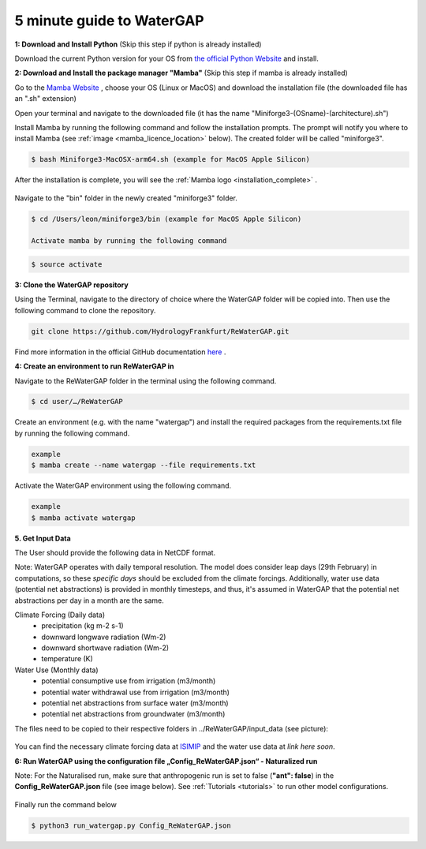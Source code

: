 .. _five_minute_guide:

5 minute guide to WaterGAP
--------------------------

**1: Download and Install Python** (Skip this step if python is already installed)
	
Download the current Python version for your OS from `the official Python Website <https://www.python.org/downloads/>`__ and install.

**2: Download and Install the package manager "Mamba"** (Skip this step if mamba is already installed)
	
Go to the `Mamba Website <https://github.com/conda-forge/miniforge>`__ , choose your OS (Linux or MacOS) and download the installation file (the downloaded file has an ".sh" extension)
	
	
Open your terminal and navigate to the downloaded file (it has the name "Miniforge3-(OSname)-(architecture).sh")

Install Mamba by running the following command and follow the installation prompts. The prompt will notify you where to install Mamba (see :ref:`image <mamba_licence_location>` below). The created folder will be called "miniforge3".


.. code-block:: bash
		
	$ bash Miniforge3-MacOSX-arm64.sh (example for MacOS Apple Silicon)

.. _mamba_licence_location:

.. figure:: ../images/getting_started/mamba_licence_location.png


After the installation is complete, you will see the :ref:`Mamba logo <installation_complete>` .


.. _installation_complete:

.. figure:: ../images/getting_started/installation_complete.png


Navigate to the "bin" folder in the newly created "miniforge3" folder.

.. code-block:: bash

	$ cd /Users/leon/miniforge3/bin (example for MacOS Apple Silicon)
	
	Activate mamba by running the following command

.. code-block:: bash

		$ source activate


**3: Clone the WaterGAP repository**

Using the Terminal, navigate to the directory of choice where the WaterGAP folder will be copied into. Then use the following command to clone the repository.

.. code-block:: bash

		git clone https://github.com/HydrologyFrankfurt/ReWaterGAP.git

Find more information in the official GitHub documentation `here <https://docs.github.com/en/get-started/quickstart/fork-a-repo#cloning-your-forked-repository>`__ .

**4: Create an environment to run ReWaterGAP in**

Navigate to the ReWaterGAP folder in the terminal using the following command.

.. code-block:: bash

	$ cd user/…/ReWaterGAP
	

Create an environment (e.g. with the name "watergap") and install the required packages from the requirements.txt file by running the following command.

.. code-block:: bash

	example
	$ mamba create --name watergap --file requirements.txt

Activate the WaterGAP environment using the following command.

.. code-block:: bash

	example
	$ mamba activate watergap

**5. Get Input Data**

The User should provide the following data in NetCDF format.  

Note: WaterGAP operates with daily temporal resolution. The model does consider leap days (29th February) in computations, so these *specific days* should be excluded from the climate forcings. 
Additionally, water use data (potential net abstractions) is provided in monthly timesteps, and thus, it's assumed in WaterGAP that the potential net abstractions per day in a month are the same.

Climate Forcing (Daily data)
	- precipitation (kg m-2 s-1)
	- downward longwave radiation (Wm-2)
	- downward shortwave radiation (Wm-2)
	- temperature (K)
	
Water Use  (Monthly data)
	- potential consumptive use from irrigation (m3/month)
	- potential water withdrawal use from irrigation (m3/month)
	- potential net abstractions from surface water (m3/month)
	- potential net abstractions from groundwater (m3/month)


The files need to be copied to their respective folders in ../ReWaterGAP/input_data (see picture):

.. figure:: ../images/getting_started/input_data.png


You can find the necessary climate forcing data at `ISIMIP <https://data.isimip.org/search/tree/ISIMIP3b/SecondaryInputData/climate/atmosphere/mri-esm2-0/>`__ 
and the water use data at  *link here soon*.

.. _naturalized_run:

**6: Run WaterGAP using the configuration file „Config_ReWaterGAP.json“ - Naturalized run**

Note:  For the Naturalised run, make sure that anthropogenic run is set to false (**"ant": false**) in the **Config_ReWaterGAP.json** file (see image below).
See :ref:`Tutorials <tutorials>` to run other model configurations.

.. figure:: ../images/getting_started/natuatlised_run.PNG


Finally run the command below

.. code-block:: bash

	$ python3 run_watergap.py Config_ReWaterGAP.json
